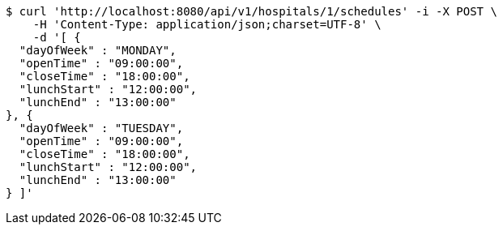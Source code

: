 [source,bash]
----
$ curl 'http://localhost:8080/api/v1/hospitals/1/schedules' -i -X POST \
    -H 'Content-Type: application/json;charset=UTF-8' \
    -d '[ {
  "dayOfWeek" : "MONDAY",
  "openTime" : "09:00:00",
  "closeTime" : "18:00:00",
  "lunchStart" : "12:00:00",
  "lunchEnd" : "13:00:00"
}, {
  "dayOfWeek" : "TUESDAY",
  "openTime" : "09:00:00",
  "closeTime" : "18:00:00",
  "lunchStart" : "12:00:00",
  "lunchEnd" : "13:00:00"
} ]'
----